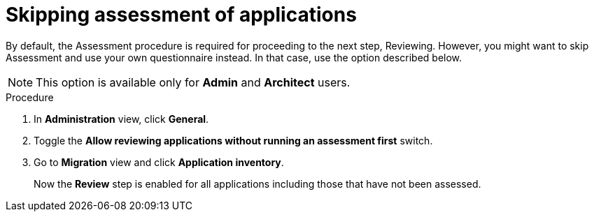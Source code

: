 // Module included in the following assemblies:
//
// * docs/web-console-guide/master.adoc

:_content-type: PROCEDURE
[id="mta-web-skipping-assessment-of-apps_{context}"]
= Skipping assessment of applications

By default, the Assessment procedure is required for proceeding to the next step, Reviewing. However, you might want to skip Assessment and use your own questionnaire instead. In that case, use the option described below.

[NOTE]
====
This option is available only for *Admin* and *Architect* users.
====

.Procedure
. In *Administration* view, click *General*.
. Toggle the *Allow reviewing applications without running an assessment first* switch.
. Go to *Migration* view and click *Application inventory*.
+
Now the *Review* step is enabled for all applications including those that have not been assessed.

